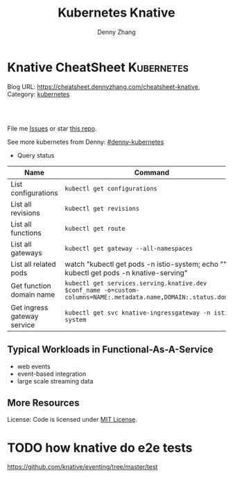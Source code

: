 * Knative CheatSheet                                                     :Kubernetes:
:PROPERTIES:
:type:     kubernetes
:END:

Blog URL: https://cheatsheet.dennyzhang.com/cheatsheet-knative, Category: [[https://cheatsheet.dennyzhang.com/category/kubernetes/][kubernetes]]

#+BEGIN_HTML
<a href="https://www.linkedin.com/in/dennyzhang001"><img src="https://www.dennyzhang.com/wp-content/uploads/sns/linkedin.png" alt="linkedin" /></a>
<a href="https://github.com/DennyZhang"><img src="https://www.dennyzhang.com/wp-content/uploads/sns/github.png" alt="github" /></a>
<a href="https://www.dennyzhang.com/slack" target="_blank" rel="nofollow"><img src="https://slack.dennyzhang.com/badge.svg" alt="slack"/></a>
<a href="https://github.com/DennyZhang/cheatsheet-knative-A4"><img align="right" width="200" height="183" src="https://www.dennyzhang.com/wp-content/uploads/denny/watermark/github.png" /></a>

<br/><br/>

<a href="http://makeapullrequest.com" target="_blank" rel="nofollow"><img src="https://img.shields.io/badge/PRs-welcome-brightgreen.svg" alt="PRs Welcome"/></a>
#+END_HTML

File me [[https://github.com/DennyZhang/cheatsheet-knative-A4/issues][Issues]] or star [[https://github.com/DennyZhang/cheatsheet-knative-A4][this repo]].

See more kubernetes from Denny: [[https://github.com/topics/denny-kubernetes][#denny-kubernetes]]

- Query status

| Name                        | Command                                                                                                           |
|-----------------------------+-------------------------------------------------------------------------------------------------------------------|
| List configurations         | =kubectl get configurations=                                                                                      |
| List all revisions          | =kubectl get revisions=                                                                                           |
| List all functions          | =kubectl get route=                                                                                               |
| List all gateways           | =kubectl get gateway --all-namespaces=                                                                            |
| List all related pods       | watch "kubectl get pods -n istio-system; echo "\n"; kubectl get pods -n knative-serving"                          |
| Get function domain name    | =kubectl get services.serving.knative.dev $conf_name -o=custom-columns=NAME:.metadata.name,DOMAIN:.status.domain= |
| Get ingress gateway service | =kubectl get svc knative-ingressgateway -n istio-system=                                                          |

** Typical Workloads in Functional-As-A-Service
- web events
- event-based integration
- large scale streaming data
** CRD Knative event has created                                   :noexport:
 https://github.com/knative/eventing/tree/master/config
 | CRD Name           | Summary |
 |--------------------+---------|
 | bus                |         |
 | channel            |         |
 | clusterbus         |         |
 | clustereventsource |         |
 | clustereventsource |         |
 | eventsource        |         |
 | eventtype          |         |
 | feed               |         |
 | flow               |         |
 | subscription       |         |

** More Resources
License: Code is licensed under [[https://www.dennyzhang.com/wp-content/mit_license.txt][MIT License]].
#+BEGIN_HTML
<a href="https://www.dennyzhang.com"><img align="right" width="201" height="268" src="https://raw.githubusercontent.com/USDevOps/mywechat-slack-group/master/images/denny_201706.png"></a>
<a href="https://www.dennyzhang.com"><img align="right" src="https://raw.githubusercontent.com/USDevOps/mywechat-slack-group/master/images/dns_small.png"></a>

<a href="https://www.linkedin.com/in/dennyzhang001"><img align="bottom" src="https://www.dennyzhang.com/wp-content/uploads/sns/linkedin.png" alt="linkedin" /></a>
<a href="https://github.com/DennyZhang"><img align="bottom"src="https://www.dennyzhang.com/wp-content/uploads/sns/github.png" alt="github" /></a>
<a href="https://www.dennyzhang.com/slack" target="_blank" rel="nofollow"><img align="bottom" src="https://slack.dennyzhang.com/badge.svg" alt="slack"/></a>
#+END_HTML
* Deploy knative on minikube                                       :noexport:
** basic use
- Knative requires a Kubernetes cluster v1.10 or newer. kubectl v1.10 is also required.

#+BEGIN_EXAMPLE
The following Knative components are currently available:

- Build - Source-to-container build orchestration
- Eventing - Management and delivery of events
- Serving - Request-driven compute that can scale to zero
#+END_EXAMPLE

https://github.com/knative/docs/tree/master/serving
#+BEGIN_EXAMPLE

Knative Serving defines a set of objects as Kubernetes Custom Resource Definitions (CRDs). These objects are used to define and control how your serverless workload behaves on the cluster:

- Service: The service.serving.knative.dev resource automatically manages the whole lifecycle of your workload. It controls the creation of other objects to ensure that your app has a route, a configuration, and a new revision for each update of the service. Service can be defined to always route traffic to the latest revision or to a pinned revision.
- Route: The route.serving.knative.dev resource maps a network endpoint to a one or more revisions. You can manage the traffic in several ways, including fractional traffic and named routes.
- Configuration: The configuration.serving.knative.dev resource maintains the desired state for your deployment. It provides a clean separation between code and configuration and follows the Twelve-Factor App methodology. Modifying a configuration creates a new revision.
- Revision: The revision.serving.knative.dev resource is a point-in-time snapshot of the code and configuration for each modification made to the workload. Revisions are immutable objects and can be retained for as long as useful.
#+END_EXAMPLE
** Benefits
Benefits from severless:
- Cost saving: Infra will be shutdown if no requests
- Minimum maintainance: Infra and application is decoupled, and SRE effort are delegated
- Serve different version of one API
** Useful tips
- kubectl describe services.serving.knative.dev helloworld-go2

- watch "kubectl get pods -n istio-system; echo "\n"; kubectl get pods -n knative-serving"

- kubectl get pods -n knative-serving

 #+BEGIN_EXAMPLE
 /Users/zdenny  kubectl describe services.serving.knative.dev helloworld-go2                                                                          ✔ 0
Name:         helloworld-go2
Namespace:    default
Labels:       <none>
Annotations:  kubectl.kubernetes.io/last-applied-configuration={"apiVersion":"serving.knative.dev/v1alpha1","kind":"Service","metadata":{"annotations":{},"name":"helloworld-go2","namespace":"default"},"spec":{"runL...
API Version:  serving.knative.dev/v1alpha1
Kind:         Service
Metadata:
 Cluster Name:
 Creation Timestamp:  2018-07-26T06:50:32Z
 Generation:          1
 Resource Version:    4814
 Self Link:           /apis/serving.knative.dev/v1alpha1/namespaces/default/services/helloworld-go2
 UID:                 313a146e-90a0-11e8-b2c6-080027a8db9e
Spec:
 Generation:  1
 Run Latest:
   Configuration:
     Revision Template:
       Metadata:
         Creation Timestamp:  <nil>
       Spec:
         Concurrency Model:  Multi
         Container:
           Env:
             Name:   TARGET
             Value:  Go Sample v2
           Image:    docker.io/denny/helloworld-go
           Name:
           Resources:
Status:
 Conditions:
   Last Transition Time:        2018-07-26T06:50:34Z
   Message:                     Revision "helloworld-go2-00001" failed with message: "UNAUTHORIZED: \"authentication required\"".
   Reason:                      RevisionFailed
   Status:                      False
   Type:                        ConfigurationsReady
   Last Transition Time:        2018-07-26T06:50:53Z
   Message:                     Configuration "helloworld-go2" does not have any ready Revision.
   Reason:                      RevisionMissing
   Status:                      False
   Type:                        RoutesReady
   Last Transition Time:        2018-07-26T06:51:23Z
   Message:                     Configuration "helloworld-go2" does not have any ready Revision.
   Reason:                      RevisionMissing
   Status:                      False
   Type:                        Ready
 Domain:                        helloworld-go2.default.example.com
 Domain Internal:               helloworld-go2.default.svc.cluster.local
 Latest Created Revision Name:  helloworld-go2-00001
 Observed Generation:           1
 #+END_EXAMPLE
** hello world setup
*** Install virtualbox, minikube
*** Start infra
https://github.com/knative/docs/blob/master/install/Knative-with-Minikube.md#installing-knative-serving

- Start minikube vm
 #+BEGIN_EXAMPLE
minikube start --memory=8192 --cpus=4 \
  --kubernetes-version=v1.10.5 \
  --vm-driver=virtualbox \
  --bootstrapper=kubeadm \
  --extra-config=controller-manager.cluster-signing-cert-file="/var/lib/localkube/certs/ca.crt" \
  --extra-config=controller-manager.cluster-signing-key-file="/var/lib/localkube/certs/ca.key" \
  --extra-config=apiserver.admission-control="LimitRanger,NamespaceExists,NamespaceLifecycle,ResourceQuota,ServiceAccount,DefaultStorageClass,MutatingAdmissionWebhook"
 #+END_EXAMPLE

- Check status
 #+BEGIN_EXAMPLE
Every 1.0s: kubectl get pods -n istio-system                                                                                                          zdenny-a02.vmware.com: Wed Jul 25 23:29:20 2018

NAME                                       READY     STATUS      RESTARTS   AGE
istio-citadel-7bdc7775c7-ssdkj             1/1       Running     0          15m
istio-cleanup-old-ca-gw2sk                 0/1       Completed   0          15m
istio-egressgateway-795fc9b47-hsqrd        1/1       Running     0          15m
istio-ingress-84659cf44c-5vtzd             1/1       Running     0          15m
istio-ingressgateway-7d89dbf85f-nkcbc      1/1       Running     0          15m
istio-mixer-post-install-cjxsx             0/1       Completed   0          15m
istio-pilot-66f4dd866c-5q7kv               2/2       Running     0          15m
istio-policy-76c8896799-29trn              2/2       Running     0          15m
istio-sidecar-injector-645c89bc64-mv99l    1/1       Running     0          15m
istio-statsd-prom-bridge-949999c4c-rqngn   1/1       Running     0          15m
istio-telemetry-6554768879-mjqjw           2/2       Running     0          15m
 #+END_EXAMPLE
*** Deploy a sample application
https://github.com/knative/docs/blob/master/serving/samples/helloworld-go/README.md

https://github.com/knative/docs/blob/master/install/getting-started-knative-app.md

- Build docker image
 #+BEGIN_EXAMPLE
docker build -t denny/knative:helloworld_go .

docker push denny/knative:helloworld_go
 #+END_EXAMPLE

- Create service
 #+BEGIN_EXAMPLE
kubectl apply -f service.yaml

kubectl get svc knative-ingressgateway -n istio-system

kubectl get services.serving.knative.dev helloworld-go  -o=custom-columns=NAME:.metadata.name,DOMAIN:.status.domain
 #+END_EXAMPLE

- Get Access IP, since we're using NodePort, instead of loadbalance service

 #+BEGIN_EXAMPLE
echo $(minikube ip):$(kubectl get svc knative-ingressgateway -n istio-system -o 'jsonpath={.spec.ports[?(@.port==80)].nodePort}')
 #+END_EXAMPLE

https://github.com/knative/docs/blob/master/install/getting-started-knative-app.md

- Validate the service
 #+BEGIN_EXAMPLE
curl -I -H "Host: helloworld-go.default.example.com" http://10.0.2.15:32380
 #+END_EXAMPLE

* Interesting Observations With Knative local test                 :noexport:
** DONE [#A] get pods stucks in ContainerCreating state: takes more than 15 minutes (Nowhere to check what is going on)
   CLOSED: [2018-07-25 Wed 23:35]
** DONE [#A] Since pod will be created on-demand, the first request of warm-up takes 11 seconds (It's too slow for real usage)
   CLOSED: [2018-07-27 Fri 09:38]
#+BEGIN_EXAMPLE
$ time  curl  -H "Host: helloworld-go4.default.example.com" http://${IP_ADDRESS}
Hello World: Go Sample v4!

real	0m11.426s
user	0m0.003s
sys	0m0.001s
#+END_EXAMPLE
** TODO How I can customize how many pods to serve my given function? (Not all functions are equally important)
** DONE minikube start: is super slow: more than 10 minutes to deploy
   CLOSED: [2018-07-25 Wed 23:36]
** DONE knative serving deployment takes more than 5 minutes
   CLOSED: [2018-07-25 Wed 23:35]
** DONE Istio yaml and Knative Serving yaml files are super long: 3K-16.7K lines
   CLOSED: [2018-07-27 Fri 09:54]
https://github.com/knative/docs/blob/master/install/Knative-with-Minikube.md#installing-istio

https://github.com/knative/docs/blob/master/install/Knative-with-Minikube.md#installing-knative-serving
** #  --8<-------------------------- separator ------------------------>8-- :noexport:
** TODO How Knative build works?
https://github.com/knative/build
https://medium.com/@pczarkowski/introduction-to-knative-b93a0b9aeeef
** TODO [#A] How to avoid build docker image manually: source-to-container :IMPORTANT:
** TODO Example: use lambda to get logs: https://github.com/knative/docs/tree/master/serving/samples/telemetry-go
** TODO [#A] How many CRD knative uses, and what we can learn from them? :IMPORTANT:
- route, revisions, configurations, gateway
** TODO How knative run CRD controller in HA way
** #  --8<-------------------------- separator ------------------------>8-- :noexport:
** TODO Why we need to label the default namespace? 
https://github.com/knative/docs/blob/master/install/Knative-with-GKE.md
#+BEGIN_EXAMPLE
kubectl label namespace default istio-injection=enabled
#+END_EXAMPLE
** TODO app stucks in PodInitializing for quite a while
helloworld-go3-00001-autoscaler-69487d9986-bwcqs

kubectl get pods -n knative-serving

 #+BEGIN_EXAMPLE
Every 2.0s: kubectl get pods -n knative-serving                                                                                                      zdenny-a02.vmware.com: Wed Jul 25 23:59:55 2018

NAME                                               READY     STATUS            RESTARTS   AGE
activator-5f78d674df-q2xkv                         2/2       Running           0          29m
autoscaler-5787568ff8-7558j                        2/2       Running           0          29m
controller-c8dd5d467-wvt7h                         1/1       Running           0          29m
helloworld-go3-00001-autoscaler-69487d9986-bwcqs   0/2       PodInitializing   0          4m
webhook-78f58769cb-mmdqj                           1/1       Running           0          29m
 #+END_EXAMPLE

 #+BEGIN_EXAMPLE
$  curl  -H "Host: helloworld-go4.default.example.com" http://${IP_ADDRESS}
Hello World: Go Sample v4!
 #+END_EXAMPLE
** TODO Hard to Trouble: When it's not working, no idea how to debug
** TODO After recreating app, the domain field will disappear
** TODO Try more serving functions and examples
https://github.com/knative/docs/tree/master/serving/samples
** TODO How to scale knative pod instances
** #  --8<-------------------------- separator ------------------------>8-- :noexport:
* TODO How knative deploy controller     :noexport:
* knative source code                                              :noexport:
** TODO Why need annoation: https://github.com/knative/eventing/blob/master/config/500-controller.yaml#L23-L24
** TODO how to implement CRD?
/Users/zdenny/Dropbox/git_code/kubernetes/community_kubernetes/knative/eventing/cmd/controller/main.go
** TODO controller-manager and controller
https://github.com/knative/eventing/blob/master/config/500-controller.yaml
https://github.com/knative/eventing/blob/master/config/500-controller-manager.yaml
* TODO how knative do e2e tests
https://github.com/knative/eventing/tree/master/test
* org-mode configuration                                           :noexport:
#+STARTUP: overview customtime noalign logdone showall
#+TITLE:  Kubernetes Knative
#+DESCRIPTION: 
#+KEYWORDS: 
#+AUTHOR: Denny Zhang
#+EMAIL:  denny@dennyzhang.com
#+TAGS: noexport(n)
#+PRIORITIES: A D C
#+OPTIONS:   H:3 num:t toc:nil \n:nil @:t ::t |:t ^:t -:t f:t *:t <:t
#+OPTIONS:   TeX:t LaTeX:nil skip:nil d:nil todo:t pri:nil tags:not-in-toc
#+EXPORT_EXCLUDE_TAGS: exclude noexport
#+SEQ_TODO: TODO HALF ASSIGN | DONE BYPASS DELEGATE CANCELED DEFERRED
#+LINK_UP:   
#+LINK_HOME: 
